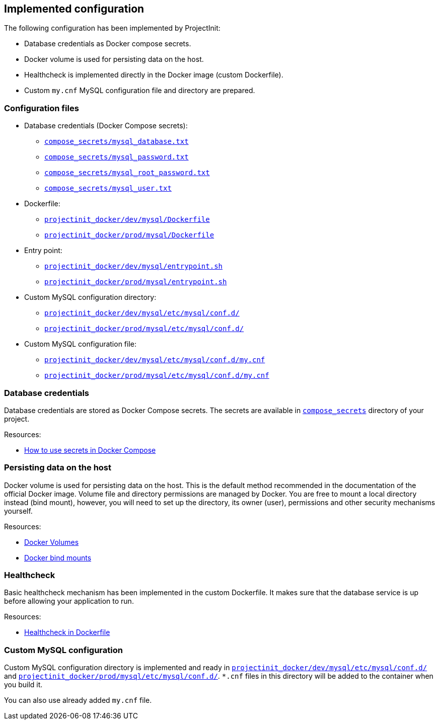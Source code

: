 == Implemented configuration

The following configuration has been implemented by ProjectInit:

* Database credentials as Docker compose secrets.
* Docker volume is used for persisting data on the host.
* Healthcheck is implemented directly in the Docker image (custom Dockerfile).
* Custom `my.cnf` MySQL configuration file and directory are prepared.

=== Configuration files

* Database credentials (Docker Compose secrets):
** link:../../compose_secrets/mysql_database.txt[`compose_secrets/mysql_database.txt`]
** link:../../compose_secrets/mysql_password.txt[`compose_secrets/mysql_password.txt`]
** link:../../compose_secrets/mysql_root_password.txt[`compose_secrets/mysql_root_password.txt`]
** link:../../compose_secrets/mysql_user.txt[`compose_secrets/mysql_user.txt`]
* Dockerfile:
** link:../../projectinit_docker/dev/mysql/Dockerfile[`projectinit_docker/dev/mysql/Dockerfile`]
** link:../../projectinit_docker/prod/mysql/Dockerfile[`projectinit_docker/prod/mysql/Dockerfile`]
* Entry point:
** link:../../projectinit_docker/dev/mysql/entrypoint.sh[`projectinit_docker/dev/mysql/entrypoint.sh`]
** link:../../projectinit_docker/prod/mysql/entrypoint.sh[`projectinit_docker/prod/mysql/entrypoint.sh`]
* Custom MySQL configuration directory:
** link:../../projectinit_docker/dev/mysql/etc/mysql/conf.d/[`projectinit_docker/dev/mysql/etc/mysql/conf.d/`]
** link:../../projectinit_docker/prod/mysql/etc/mysql/conf.d/[`projectinit_docker/prod/mysql/etc/mysql/conf.d/`]
* Custom MySQL configuration file:
** link:../../projectinit_docker/dev/mysql/etc/mysql/conf.d/my.cnf[`projectinit_docker/dev/mysql/etc/mysql/conf.d/my.cnf`]
** link:../../projectinit_docker/prod/mysql/etc/mysql/conf.d/my.cnf[`projectinit_docker/prod/mysql/etc/mysql/conf.d/my.cnf`]

=== Database credentials

Database credentials are stored as Docker Compose secrets. The secrets are available in
link:../../compose_secrets[`compose_secrets`] directory of your project.

Resources:

* link:https://docs.docker.com/compose/how-tos/use-secrets/[How to use secrets in Docker Compose]

=== Persisting data on the host

Docker volume is used for persisting data on the host. This is the default method recommended in the documentation of
the official Docker image. Volume file and directory permissions are managed by Docker. You are free to mount a local
directory instead (bind mount), however, you will need to set up the directory, its owner (user), permissions and other
security mechanisms yourself.

Resources:

* link:https://docs.docker.com/engine/storage/volumes/[Docker Volumes]
* link:https://docs.docker.com/engine/storage/bind-mounts/[Docker bind mounts]

=== Healthcheck

Basic healthcheck mechanism has been implemented in the custom Dockerfile. It makes sure that the database service is up
before allowing your application to run.

Resources:

* link:https://docs.docker.com/reference/dockerfile/#healthcheck[Healthcheck in Dockerfile]

=== Custom MySQL configuration

Custom MySQL configuration directory is implemented and ready in
link:../../projectinit_docker/dev/mysql/etc/mysql/conf.d/[`projectinit_docker/dev/mysql/etc/mysql/conf.d/`] and
link:../../projectinit_docker/prod/mysql/etc/mysql/conf.d/[`projectinit_docker/prod/mysql/etc/mysql/conf.d/`]. `*.cnf` files in
this directory will be added to the container when you build it.

You can also use already added `my.cnf` file.